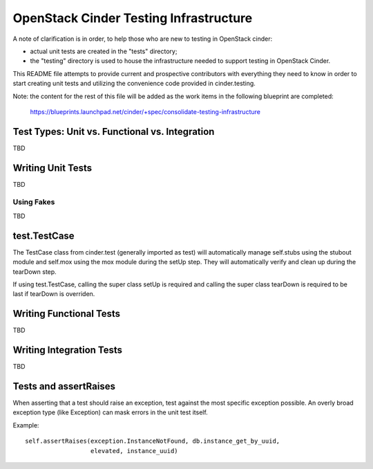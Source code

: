 =====================================
OpenStack Cinder Testing Infrastructure
=====================================

A note of clarification is in order, to help those who are new to testing in
OpenStack cinder:

- actual unit tests are created in the "tests" directory;
- the "testing" directory is used to house the infrastructure needed to support
  testing in OpenStack Cinder.

This README file attempts to provide current and prospective contributors with
everything they need to know in order to start creating unit tests and
utilizing the convenience code provided in cinder.testing.

Note: the content for the rest of this file will be added as the work items in
the following blueprint are completed:
  https://blueprints.launchpad.net/cinder/+spec/consolidate-testing-infrastructure


Test Types: Unit vs. Functional vs. Integration
-----------------------------------------------

TBD

Writing Unit Tests
------------------

TBD

Using Fakes
~~~~~~~~~~~

TBD

test.TestCase
-------------
The TestCase class from cinder.test (generally imported as test) will
automatically manage self.stubs using the stubout module and self.mox
using the mox module during the setUp step. They will automatically
verify and clean up during the tearDown step.

If using test.TestCase, calling the super class setUp is required and
calling the super class tearDown is required to be last if tearDown
is overriden.

Writing Functional Tests
------------------------

TBD

Writing Integration Tests
-------------------------

TBD

Tests and assertRaises
----------------------
When asserting that a test should raise an exception, test against the
most specific exception possible. An overly broad exception type (like
Exception) can mask errors in the unit test itself.

Example::

    self.assertRaises(exception.InstanceNotFound, db.instance_get_by_uuid,
                      elevated, instance_uuid)
